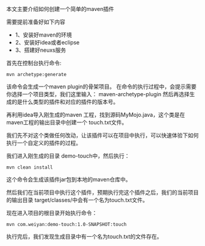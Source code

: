 本文主要介绍如何创建一个简单的maven插件

需要提前准备好如下内容
+ 1、安装好maven的环境
+ 2、安装好idea或者eclipse
+ 3、搭建好neuxs服务

首先在控制台执行命令:
#+BEGIN_SRC
mvn archetype:generate
#+END_SRC
该命令会生成一个maven plugin的骨架项目。
在命令的执行过程中，会提示需要你选择一个项目类型，我们这里输入： maven-archetype-plugin
然后再选择生成的是什么类型的插件和对应的插件的版本号。

再利用idea导入刚生成的maven 工程，找到源码MyMojo.java，这个类是在maven工程的输出目录中创建一个 touch.txt文件。

我们先不对这个类做任何改动，让该插件可以在项目中执行，可以快速体验下如何执行一个自定义的插件的过程。

我们进入刚生成的目录 demo-touch中，然后执行：
#+BEGIN_SRC
 mvn clean install
#+END_SRC
这个命令会生成该插件jar包到本地的maven仓库中。

然后我们在当前项目中执行这个插件，预期执行完这个插件之后，我们的当前项目的输出目录 target/classes/中会有一个名为touch.txt文件。

现在进入项目的根目录开始执行命令：
#+BEGIN_SRC
mvn com.weiyan:demo-touch:1.0-SNAPSHOT:touch
#+END_SRC

执行完后，我们发现生成目录中有一个名为touch.txt的文件存在。
